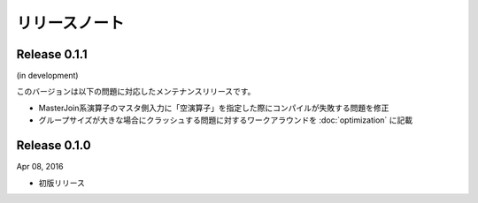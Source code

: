 ==============
リリースノート
==============

Release 0.1.1
=============

(in development)

このバージョンは以下の問題に対応したメンテナンスリリースです。

* MasterJoin系演算子のマスタ側入力に「空演算子」を指定した際にコンパイルが失敗する問題を修正
* グループサイズが大きな場合にクラッシュする問題に対するワークアラウンドを :doc:`optimization` に記載


Release 0.1.0
=============

Apr 08, 2016

* 初版リリース

